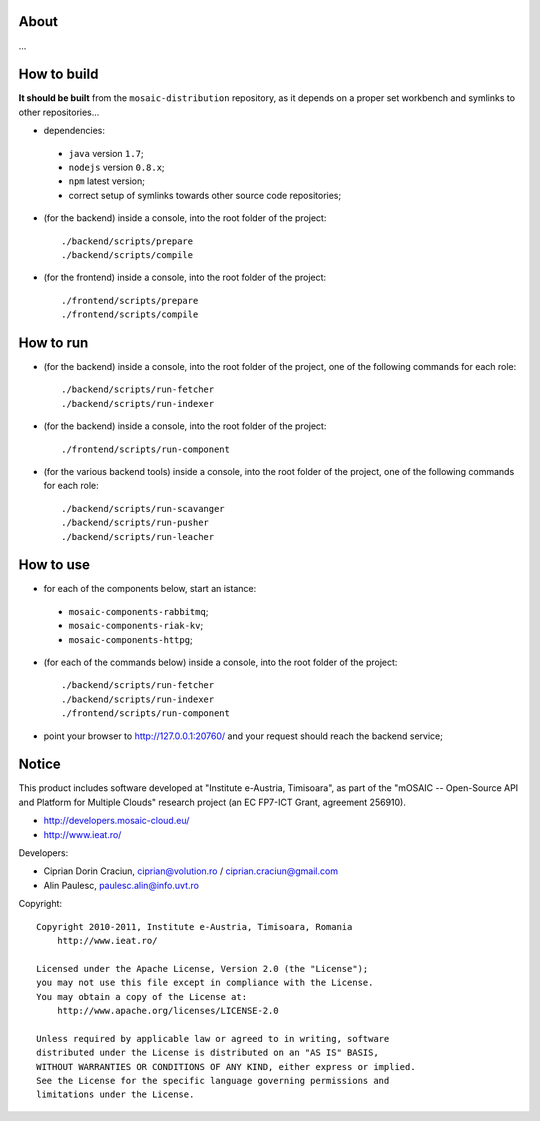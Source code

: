 
About
=====

...


How to build
============

**It should be built** from the ``mosaic-distribution`` repository, as it depends on a proper set workbench and symlinks to other
repositories...

* dependencies:

 * ``java`` version ``1.7``;
 * ``nodejs`` version ``0.8.x``;
 * ``npm`` latest version;
 * correct setup of symlinks towards other source code repositories;

* (for the backend) inside a console, into the root folder of the project: ::

  ./backend/scripts/prepare
  ./backend/scripts/compile

* (for the frontend) inside a console, into the root folder of the project: ::

  ./frontend/scripts/prepare
  ./frontend/scripts/compile

How to run
==========

* (for the backend) inside a console, into the root folder of the project, one of the following commands for each role: ::

  ./backend/scripts/run-fetcher
  ./backend/scripts/run-indexer

* (for the backend) inside a console, into the root folder of the project: ::

  ./frontend/scripts/run-component

* (for the various backend tools) inside a console, into the root folder of the project, one of the following commands for each role: ::

  ./backend/scripts/run-scavanger
  ./backend/scripts/run-pusher
  ./backend/scripts/run-leacher


How to use
==========

* for each of the components below, start an istance:

 * ``mosaic-components-rabbitmq``;
 * ``mosaic-components-riak-kv``;
 * ``mosaic-components-httpg``;

* (for each of the commands below) inside a console, into the root folder of the project: ::

  ./backend/scripts/run-fetcher
  ./backend/scripts/run-indexer
  ./frontend/scripts/run-component

* point your browser to http://127.0.0.1:20760/ and your request should reach the backend service;


Notice
======

This product includes software developed at "Institute e-Austria, Timisoara",
as part of the "mOSAIC -- Open-Source API and Platform for Multiple Clouds"
research project (an EC FP7-ICT Grant, agreement 256910).

* http://developers.mosaic-cloud.eu/
* http://www.ieat.ro/

Developers:

* Ciprian Dorin Craciun, ciprian@volution.ro / ciprian.craciun@gmail.com
* Alin Paulesc, paulesc.alin@info.uvt.ro

Copyright: ::

   Copyright 2010-2011, Institute e-Austria, Timisoara, Romania
       http://www.ieat.ro/
   
   Licensed under the Apache License, Version 2.0 (the "License");
   you may not use this file except in compliance with the License.
   You may obtain a copy of the License at:
       http://www.apache.org/licenses/LICENSE-2.0
   
   Unless required by applicable law or agreed to in writing, software
   distributed under the License is distributed on an "AS IS" BASIS,
   WITHOUT WARRANTIES OR CONDITIONS OF ANY KIND, either express or implied.
   See the License for the specific language governing permissions and
   limitations under the License.

